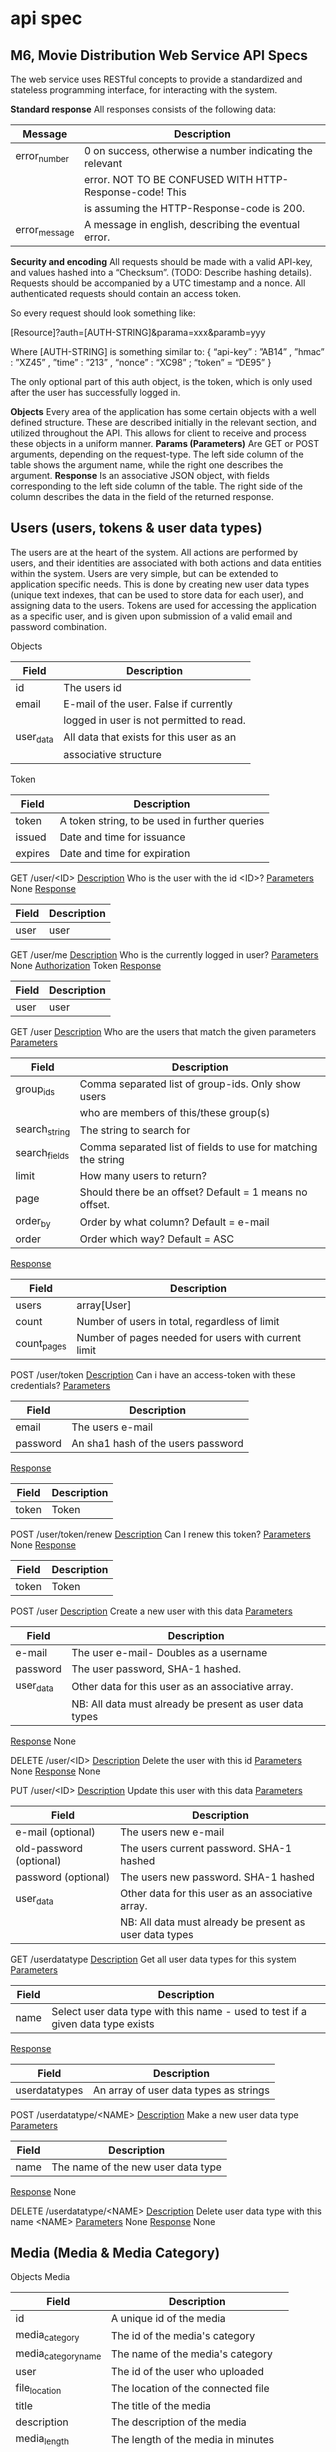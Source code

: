 * api spec
** M6, Movie Distribution Web Service API Specs
The web service uses RESTful concepts to provide a standardized and stateless programming interface, for interacting with the system.

*Standard response*
All responses consists of the following data:
|---------------+----------------------------------------------------------|
| Message       | Description                                              |
|---------------+----------------------------------------------------------|
| error_number  | 0 on success, otherwise a number indicating the relevant |
|               | error. NOT TO BE CONFUSED WITH HTTP-Response-code! This  |
|               | is assuming the HTTP-Response-code is 200.               |
|---------------+----------------------------------------------------------|
| error_message | A message in english, describing the eventual error.     |
|---------------+----------------------------------------------------------|

*Security and encoding*
All requests should be made with a valid API-key, and values hashed into a “Checksum”. (TODO: Describe hashing details). Requests should be accompanied by a UTC timestamp and a nonce. All authenticated requests should contain an access token.

So every request should look something like: 

[Resource]?auth=[AUTH-STRING]&parama=xxx&paramb=yyy

Where [AUTH-STRING] is something similar to:
{ “api-key” : ”AB14” , ”hmac” : ”XZ45” , ”time” : ”213” , “nonce” : “XC98” ; “token” = “DE95” }

The only optional part of this auth object, is the token, which is only used after the user has successfully logged in.

*Objects*
Every area of the application has some certain objects with a well defined structure. These are described initially in the relevant section, and utilized throughout the API. This allows for client to receive and process these objects in a uniform manner.
*Params (Parameters)*
Are GET or POST arguments, depending on the request-type. The left side column of the table shows the argument name, while the right one describes the argument.
*Response*
Is an associative JSON object, with fields corresponding to the left side column of the table. The right side of the column describes the data in the field of the returned response.

** Users (users, tokens & user data types)
The users are at the heart of the system. All actions are performed by users, and their identities are associated with both actions and data entities within the system. Users are very simple, but can be extended to application specific needs. This is done by creating new user data types (unique text indexes, that can be used to store data for each user), and assigning data to the users. Tokens are used for accessing the application as a specific user, and is given upon submission of a valid email and password combination.

Objects
|-----------+------------------------------------------|
| Field     | Description                              |
|-----------+------------------------------------------|
| id        | The users id                             |
| email     | E-mail of the user. False if currently   |
|           | logged in user is not permitted to read. |
| user_data | All data that exists for this user as an |
|           | associative structure                    |
|-----------+------------------------------------------|

Token
|---------+-----------------------------------------------|
| Field   | Description                                   |
|---------+-----------------------------------------------|
| token   | A token string, to be used in further queries |
| issued  | Date and time for issuance                    |
| expires | Date and time for expiration                  |
|---------+-----------------------------------------------|

GET /user/<ID>
_Description_
Who is the user with the id <ID>?
_Parameters_
None
_Response_
|-------+-------------|
| Field | Description |
|-------+-------------|
| user  | user        |
|-------+-------------|

GET /user/me
_Description_
Who is the currently logged in user?
_Parameters_
None
_Authorization_
Token
_Response_
|-------+-------------|
| Field | Description |
|-------+-------------|
| user  | user        |
|-------+-------------|

GET /user
_Description_
Who are the users that match the given parameters
_Parameters_
|---------------+---------------------------------------------------------------|
| Field         | Description                                                   |
|---------------+---------------------------------------------------------------|
| group_ids     | Comma separated list of group-ids. Only show users            |
|               | who are members of this/these group(s)                        |
| search_string | The string to search for                                      |
| search_fields | Comma separated list of fields to use for matching the string |
| limit         | How many users to return?                                     |
| page          | Should there be an offset? Default = 1 means no offset.       |
| order_by      | Order by what column? Default = e-mail                        |
| order         | Order which way? Default = ASC                                |
|---------------+---------------------------------------------------------------|
_Response_
|-------------+-----------------------------------------------------|
| Field       | Description                                         |
|-------------+-----------------------------------------------------|
| users       | array[User]                                         |
| count       | Number of users in total, regardless of limit       |
| count_pages | Number of pages needed for users with current limit |
|-------------+-----------------------------------------------------|

POST /user/token
_Description_
Can i have an access-token with these credentials?
_Parameters_
|----------+------------------------------------|
| Field    | Description                        |
|----------+------------------------------------|
| email    | The users e-mail                   |
| password | An sha1 hash of the users password |
|----------+------------------------------------|
_Response_
|-------+-------------|
| Field | Description |
|-------+-------------|
| token | Token       |
|-------+-------------|

POST /user/token/renew
_Description_
Can I renew this token?
_Parameters_
None
_Response_
|-------+-------------|
| Field | Description |
|-------+-------------|
| token | Token       |
|-------+-------------|

POST /user
_Description_
Create a new user with this data
_Parameters_
|-----------+---------------------------------------------------------|
| Field     | Description                                             |
|-----------+---------------------------------------------------------|
| e-mail    | The user e-mail- Doubles as a username                  |
| password  | The user password, SHA-1 hashed.                        |
| user_data | Other data for this user as an associative array.       |
|           | NB: All data must already be present as user data types |
|-----------+---------------------------------------------------------|
_Response_
None

DELETE /user/<ID>
_Description_
Delete the user with this id
_Parameters_
None
_Response_
None

PUT /user/<ID>
_Description_ 
Update this user with this data
_Parameters_
|-------------------------+---------------------------------------------------------|
| Field                   | Description                                             |
|-------------------------+---------------------------------------------------------|
| e-mail (optional)       | The users new e-mail                                    |
| old-password (optional) | The users current password. SHA-1 hashed                |
| password (optional)     | The users new password. SHA-1 hashed                    |
| user_data               | Other data for this user as an associative array.       |
|                         | NB: All data must already be present as user data types |
|-------------------------+---------------------------------------------------------|

GET /userdatatype
_Description_
Get all user data types for this system
_Parameters_
|-------+---------------------------------------------------------------------------------|
| Field | Description                                                                     |
|-------+---------------------------------------------------------------------------------|
| name  | Select user data type with this name - used to test if a given data type exists |
|-------+---------------------------------------------------------------------------------|
_Response_
|---------------+----------------------------------------|
| Field         | Description                            |
|---------------+----------------------------------------|
| userdatatypes | An array of user data types as strings |
|---------------+----------------------------------------|

POST /userdatatype/<NAME>
_Description_
Make a new user data type
_Parameters_
|-------+------------------------------------|
| Field | Description                        |
|-------+------------------------------------|
| name  | The name of the new user data type |
|-------+------------------------------------|
_Response_
None

DELETE /userdatatype/<NAME>
_Description_
Delete user data type with this name <NAME>
_Parameters_
None
_Response_
None
** Media (Media & Media Category)
Objects
Media 
|---------------------+---------------------------------------|
| Field               | Description                           |
|---------------------+---------------------------------------|
| id                  | A unique id of the media              |
| media_category      | The id of the media's category        |
| media_category_name | The name of the media's category      |
| user                | The id of the user who uploaded       |
| file_location       | The location of the connected file    |
| title               | The title of the media                |
| description         | The description of the media          |
| media_length        | The length of the media in minutes    |
| format              | The format of the file                |
| tags                | A list of tags connected to the media |
|---------------------+---------------------------------------|
MediaCategory
|-------+--------------------------------|
| Field | Description                    |
|-------+--------------------------------|
| id    | A unique id                    |
| name  | The name of the media category |
|-------+--------------------------------|

GET /media/<ID>
Get a specific media, based on it's id
_Params_ 
None
_Response_
|-------+-------------|
| Field | Description |
|-------+-------------|
| media | Media       |
|-------+-------------|

GET /media
Get all media matching the giver criteria. Can be used for listings and searches.
_Params_
|---------------------+---------------------------------------------------------|
| Field               | Description                                             |
|---------------------+---------------------------------------------------------|
| andTags             | A list of tags where the media has to match all of them |
| orTags              | A list of tags where the media has to match one of them |
| mediaCategoryFilter | A media category id that filters the medias             |
| nameFilter          | A string that filters the medias                        |
| page                | The page you are on                                     |
| limit               | The amount of medias per page                           |
|---------------------+---------------------------------------------------------|
_Response_
|-----------+-----------------|
| Field     | Description     |
|-----------+-----------------|
| pageCount | Amount of pages |
| medias    | array[Media]    |
|-----------+-----------------|

POST /media
_Description_
Create a new media and get a path for your upload. This will only create an entry in the database with the metadata provided. Returns id.
_Params_
None
_Content-Type_
application/json
|----------------+---------------------------------------|
| Field          | Description                           |
|----------------+---------------------------------------|
| media_category | The id of the media's category        |
| title          | The title of the media                |
| description    | The description of the media          |
| media_length   | The length of the media in minutes    |
| format         | The format of the file                |
| tags           | A list of tags connected to the media |
|----------------+---------------------------------------|
_Response_
|-------+-------------------------|
| Field | Description             |
|-------+-------------------------|
| id    | The id of the new media |
|-------+-------------------------|

POST /mediaFiles/<ID>
_Description_
Upload a media file. You give the ID connected the posted metadata and the file you want to upload.
_Params_
None
_Content-Type_
File Stream
_Response_
Response message

PUT /media/<ID>
_Description_
Update the metadata of a media
_Parameters_
None
_Content-Type_
application/json
|----------------+---------------------------------------|
| Field          | Description                           |
|----------------+---------------------------------------|
| media_category | The id of the media's category        |
| title          | The title of the media                |
| description    | The description of the media          |
| media_length   | The length of the media in minutes    |
| format         | The format of the file                |
| tags           | A list of tags connected to the media |
|----------------+---------------------------------------|
_Response_
Response message

DELETE /media/<ID>
_Description_
Delete a media. This will also delete the file connected to the media
_Parameters_
None
_Response_
Response message

GET /mediaCategory
_Description_
Get a list of all media categories
_Parameters_
None
_Response_
|------------------+----------------------|
| Field            | Description          |
|------------------+----------------------|
| media_categories | array[MediaCategory] |
|------------------+----------------------|

GET /mediaCategory/<ID>
_Description_
Get a media category
_Parameters_
None
_Response_
|------------------+---------------|
| Field            | Description   |
|------------------+---------------|
| media_categories | MediaCategory |
|------------------+---------------|

POST /mediaCategory
_Description_
Creates a new media category
_Parameters_
None
_Content-Type_
application/json
|-------+--------------------------------|
| Field | Description                    |
|-------+--------------------------------|
| name  | The name of the media category |
|-------+--------------------------------|
_Response_
|-------+--------------------------------------------|
| Field | Description                                |
|-------+--------------------------------------------|
| id    | The unique id of the media category posted |
|-------+--------------------------------------------|

PUT /mediaCategory/<ID>
_Description_
Update media category
_Parameters_
None
_Content-Type_
application/json
|-------+--------------------------------|
| Field | Description                    |
|-------+--------------------------------|
| name  | The name of the media category |
|-------+--------------------------------|
_Response_
Response message

DELETE /mediaCategory/<ID>
_Description_
Delete media category
_Parameters_
None
_Response_
Response message
** Tags
Objects
Tag
|-------------+-------------------------------|
| Field       | Description                   |
|-------------+-------------------------------|
| id          | A unique id                   |
| name        | The name of the tag           |
| simple_name | The short version of the name |
| tag-group   | Tag group                     |
|-------------+-------------------------------|

TagGroup
|-------------+---------------------------|
| Field       | Description               |
|-------------+---------------------------|
| id          | A unique id               |
| name        | The name of the tag group |
| description | The tag group description |
|-------------+---------------------------|
Calls
GET /tags

Description
Get a list of all tags

Params:
|-----------+---------------------|
| Field     | Description         |
|-----------+---------------------|
| countPage | The amount of pages |
| tags      | array[Tag]          |
|-----------+---------------------|

GET /tags/<ID>

Description
Get a tag

Params:
None

|-------+-------------|
| Field | Description |
|-------+-------------|
| Tag   | Tag         |
|-------+-------------|

POST /tags
_Description_
Create a new tag
_Parameter_
None
_Content-type_
application/json
|-------------+-------------------------------|
| Field       | Description                   |
|-------------+-------------------------------|
| name        | The name of the tag           |
| simple_name | The short version of the name |
| tag-groups  | A list of tag groups          |
|-------------+-------------------------------|

_Response_
|-------+------------------------------|
| Field | Description                  |
|-------+------------------------------|
| id    | The unique of the posted tag |
|-------+------------------------------|

PUT /tags/<ID>
_Description_
Update tag
_Parameter_
None
_Content-type_
application/json
|-------------+-------------------------------|
| Field       | Description                   |
|-------------+-------------------------------|
| name        | The name of the tag           |
| simple_name | The short version of the name |
| tag-groups  | A list of tag groups          |
|-------------+-------------------------------|
_Response_
Response message

DELETE /tags/<ID>
_Description_
Delete a tag
_Parameter_
None
_Response_
Response message

GET /tagGroups/<ID>
_Description_
Get a tag group
_Parameter_
|-------+-------------------------|
| Field | Description             |
|-------+-------------------------|
| limit | Amount of tags per page |
| page  | The page number         |
|-------+-------------------------|

_Response_
|------------+-----------------|
| Field      | Description     |
|------------+-----------------|
| tag_groups | array[TagGroup] |
|------------+-----------------|

POST /tagGroups
_Description_
Get a list of tag groups
_Parameter_
|-------+-------------------------|
| Field | Description             |
|-------+-------------------------|
| limit | Amount of tags per page |
| page  | The page number         |
|-------+-------------------------|

_Content-type_
application/json
|-------------+---------------------------|
| Field       | Description               |
|-------------+---------------------------|
| name        | The name of the tag group |
| description | The tag group description |
|-------------+---------------------------|
_Response_
|-------+------------------------------------|
| Field | Description                        |
|-------+------------------------------------|
| id    | The unique id of the new tag group |
|-------+------------------------------------|

PUT /tagGroups/<ID>
_Description_
Update tag group
_Parameter_
None
_Content-Type_
application/json
|-------------+---------------------------|
| Field       | Description               |
|-------------+---------------------------|
| name        | The name of the tag group |
| description | The tag group description |
|-------------+---------------------------|
_Response_
Response message

DELETE /tagGroups/<ID>
_Description_
Delete a tag group (this will also delete tags connected to the tag group, or delete the connection)
_Paramater_
None
_Response_
Response message
** Orders
GET /transactionHistory/user/
Params:
|-------+---------------------------|
| Field | Description               |
|-------+---------------------------|
| User  | The "owner" of the orders |
|-------+---------------------------|

Response:
|-------------+--------------------------------------------------|
| Field       | Description                                      |
|-------------+--------------------------------------------------|
| Transaction | array[Transaction] All transactions for the user |
| Order       | array[order] All orders for the user             |
| Promise     | array[promise] All promises for the user         |
|-------------+--------------------------------------------------|
Description:
Get transaction history for a user.

POST /transaction
_Content-Type_
application/json
|------------+----------------------------------|
| Field      | Description                      |
|------------+----------------------------------|
| Promise    | array[promise] Array of promises |
| Order      | array[order] Array of orders     |
| Order_line | Order line containing all orders |
|------------+----------------------------------|

Response
|----------------+-----------------------------------------------|
| Field          | Description                                   |
|----------------+-----------------------------------------------|
| Transaction_id | Id of the posted transaction                  |
| Response_data  | Text describing the status of the transaction |
|----------------+-----------------------------------------------|
Description:
Creates a new transaction for when the user wants to purchase additional functionality.
** rating
GET rating/<media>

Response
|---------------+--------------------------------------------|
| Field         | Description                                |
|---------------+--------------------------------------------|
| user_id       | The user who has rated                     |
| media_id      | Id of the media that the rating belongs to |
| starts        | Amount of stars given in the rating        |
| comment_title | Title of the comment                       |
| comment       | Content of the comment                     |
|---------------+--------------------------------------------|
Description
Returns all the ratings / comments on a specific media.

POST rating/
Parameters:
|---------------+--------------------------------------|
| Field         | Description                          |
|---------------+--------------------------------------|
| user_id       | The id of the user (current user)    |
| media_id      | Id of the media to comment on        |
| stars         | Number of stars to give to the media |
| comment_title | Title of the comment                 |
| comment       | The content of the comment           |
|---------------+--------------------------------------|
Description
Posts a new rating for a media

PUT rating/<id>
Parameters:
|--------------+----------------------------|
| Field        | Description                |
|--------------+----------------------------|
| id           | Id of the rating to edit   |
| coment_title | Title of the new comment   |
| comment      | Content of the new comment |
| stars        | New amount of stars        |
|--------------+----------------------------|
Description:
Edits an already existing comment.
